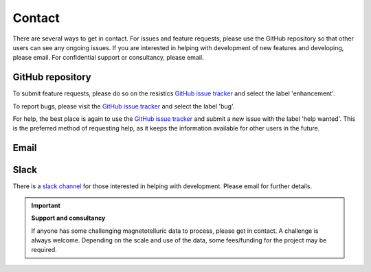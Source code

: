 Contact
-------
There are several ways to get in contact. For issues and feature requests, please use the GitHub repository so that other users can see any ongoing issues. If you are interested in helping with development of new features and developing, please email. For confidential support or consultancy, please email.

GitHub repository
~~~~~~~~~~~~~~~~~
To submit feature requests, please do so on the resistics `GitHub issue tracker <https://github.com/resistics/resistics/issues>`_ and select the label 'enhancement'.

To report bugs, please visit the `GitHub issue tracker <https://github.com/resistics/resistics/issues>`_ and select the label 'bug'.

For help, the best place is again to use the `GitHub issue tracker <https://github.com/resistics/resistics/issues>`_ and submit a new issue with the label 'help wanted'. This is the preferred method of requesting help, as it keeps the information available for other users in the future. 


Email
~~~~~
.. raw:: html

    <p>For general requests, use the project email address: <a href="mailto:resistics@outlook.com">resistics@outlook.com</a></p> 

Slack
~~~~~
There is a `slack channel <resistics.slack.com>`_ for those interested in helping with development. Please email for further details. 

.. important:: 

    **Support and consultancy**

    If anyone has some challenging magnetotelluric data to process, please get in contact. A challenge is always welcome. Depending on the scale and use of the data, some fees/funding for the project may be required. 